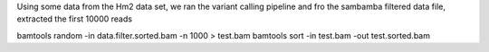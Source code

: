 
Using some data from the Hm2 data set, we ran the variant calling pipeline and
fro the sambamba filtered data file, extracted the first 10000 reads

bamtools random -in data.filter.sorted.bam  -n 1000 > test.bam
bamtools sort -in test.bam -out test.sorted.bam
 

